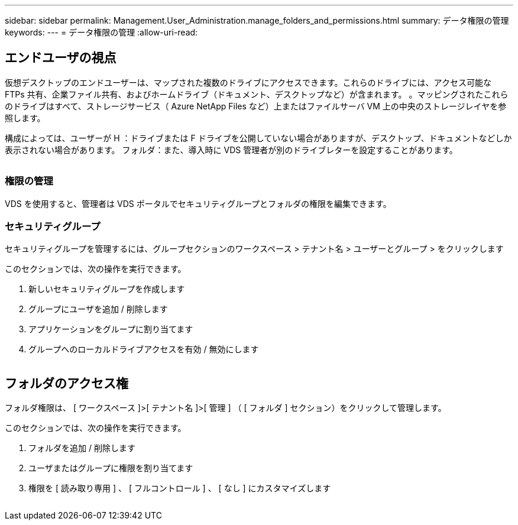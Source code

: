 ---
sidebar: sidebar 
permalink: Management.User_Administration.manage_folders_and_permissions.html 
summary: データ権限の管理 
keywords:  
---
= データ権限の管理
:allow-uri-read: 




== エンドユーザの視点

仮想デスクトップのエンドユーザーは、マップされた複数のドライブにアクセスできます。これらのドライブには、アクセス可能な FTPs 共有、企業ファイル共有、およびホームドライブ（ドキュメント、デスクトップなど）が含まれます。 。マッピングされたこれらのドライブはすべて、ストレージサービス（ Azure NetApp Files など）上またはファイルサーバ VM 上の中央のストレージレイヤを参照します。

構成によっては、ユーザーが H ：ドライブまたは F ドライブを公開していない場合がありますが、デスクトップ、ドキュメントなどしか表示されない場合があります。 フォルダ：また、導入時に VDS 管理者が別のドライブレターを設定することがあります。image:manage_data1.png[""]

image:manage_data2.png[""]



=== 権限の管理

VDS を使用すると、管理者は VDS ポータルでセキュリティグループとフォルダの権限を編集できます。



=== セキュリティグループ

セキュリティグループを管理するには、グループセクションのワークスペース > テナント名 > ユーザーとグループ > をクリックします

.このセクションでは、次の操作を実行できます。
. 新しいセキュリティグループを作成します
. グループにユーザを追加 / 削除します
. アプリケーションをグループに割り当てます
. グループへのローカルドライブアクセスを有効 / 無効にします


image:manage_data3.gif[""]



== フォルダのアクセス権

フォルダ権限は、 [ ワークスペース ]>[ テナント名 ]>[ 管理 ] （ [ フォルダ ] セクション）をクリックして管理します。

.このセクションでは、次の操作を実行できます。
. フォルダを追加 / 削除します
. ユーザまたはグループに権限を割り当てます
. 権限を [ 読み取り専用 ] 、 [ フルコントロール ] 、 [ なし ] にカスタマイズします


image:manage_data4.gif[""]
